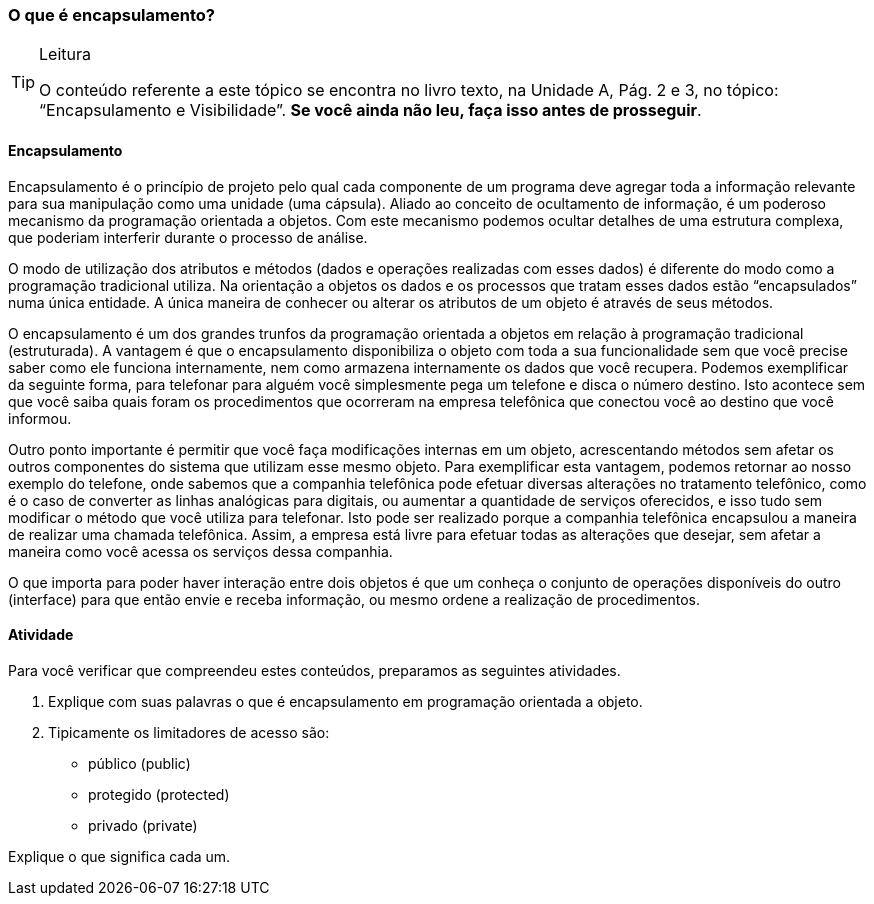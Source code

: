 === O que é encapsulamento?

[TIP]
.Leitura
====
O conteúdo referente a este tópico se encontra no livro texto, 
na Unidade A, Pág. 2 e 3, no tópico: “Encapsulamento e Visibilidade”.
*Se você ainda não leu, faça isso antes de prosseguir*.
====

==== Encapsulamento

Encapsulamento é o princípio de projeto pelo qual cada componente de
um programa deve agregar toda a informação relevante para sua
manipulação como uma unidade (uma cápsula). Aliado ao conceito de
ocultamento de informação, é um poderoso mecanismo da programação
orientada a objetos. Com este mecanismo podemos ocultar detalhes de
uma estrutura complexa, que poderiam interferir durante o processo de
análise.

O modo de utilização dos atributos e métodos (dados e operações
realizadas com esses dados) é diferente do modo como a programação
tradicional utiliza. Na orientação a objetos os dados e os processos
que tratam esses dados estão “encapsulados” numa única entidade. A
única maneira de conhecer ou alterar os atributos de um objeto é
através de seus métodos.

O encapsulamento é um dos grandes trunfos da programação orientada a
objetos em relação à programação tradicional (estruturada). A vantagem é
que o encapsulamento disponibiliza o objeto com toda a sua
funcionalidade sem que você precise saber como ele funciona
internamente, nem como armazena internamente os dados que você
recupera. Podemos exemplificar da seguinte forma, para telefonar para
alguém você simplesmente pega um telefone e disca o número destino.
Isto acontece sem que você saiba quais foram os procedimentos que
ocorreram na empresa telefônica que conectou você ao destino que você
informou.

Outro ponto importante é permitir que você faça modificações internas
em um objeto, acrescentando métodos sem afetar os outros componentes
do sistema que utilizam esse mesmo objeto. Para exemplificar esta
vantagem, podemos retornar ao nosso exemplo do telefone, onde sabemos
que a companhia telefônica pode efetuar diversas alterações no
tratamento telefônico, como é o caso de converter as linhas analógicas
para digitais, ou aumentar a quantidade de serviços oferecidos, e isso
tudo sem modificar o método que você utiliza para telefonar. Isto pode
ser realizado porque a companhia telefônica encapsulou a maneira de
realizar uma chamada telefônica. Assim, a empresa está livre para
efetuar todas as alterações que desejar, sem afetar a maneira como
você acessa os serviços dessa companhia.

O que importa para poder haver interação entre dois objetos é que um
conheça o conjunto de operações disponíveis do outro (interface) para
que então envie e receba informação, ou mesmo ordene a realização de
procedimentos.


==== Atividade

Para você verificar que compreendeu estes conteúdos, preparamos as
seguintes atividades.

1. Explique com suas palavras o que é encapsulamento em programação
orientada a objeto.

2. Tipicamente os limitadores de acesso são:

- público (public)
- protegido (protected)
- privado (private)

Explique o que significa cada um.
